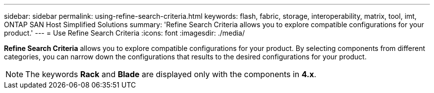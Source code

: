 ---
sidebar: sidebar
permalink: using-refine-search-criteria.html
keywords: flash, fabric, storage, interoperability, matrix, tool, imt, ONTAP SAN Host Simplified Solutions
summary: 'Refine Search Criteria allows you to explore compatible configurations for your product.'
---
= Use Refine Search Criteria
:icons: font
:imagesdir: ./media/

[.lead]
*Refine Search Criteria* allows you to explore compatible configurations for your product. By selecting components from different categories, you can narrow down the configurations that results to the desired configurations for your product.

NOTE: The keywords *Rack* and *Blade* are displayed only with the components in *4.x*.
